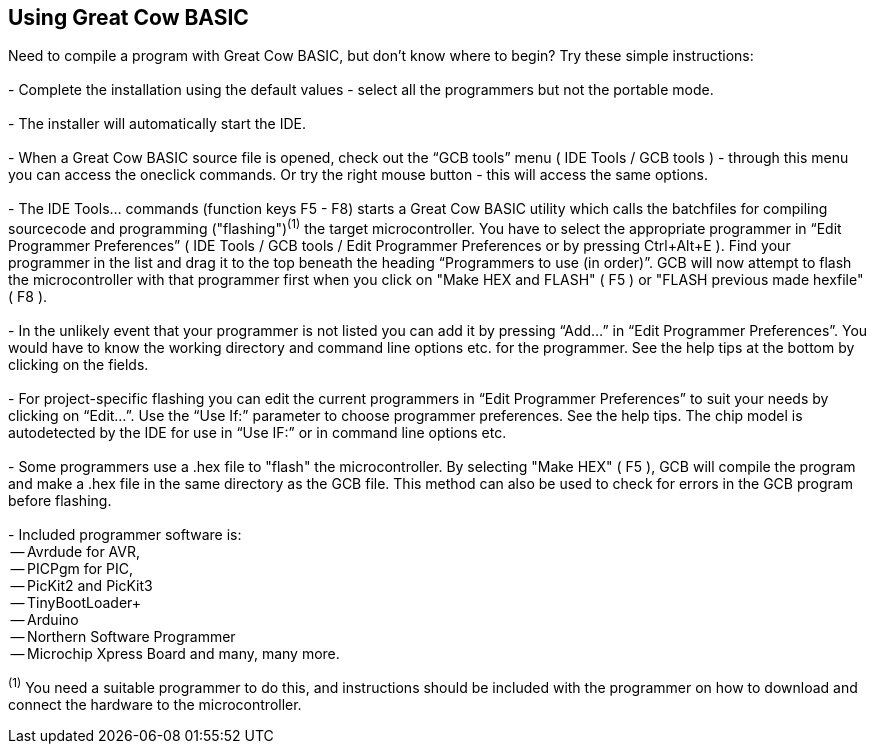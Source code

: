 == Using Great Cow BASIC

Need to compile a program with Great Cow BASIC, but don't know where to begin? Try these simple instructions:
{empty} +
{empty} +
 - Complete the installation using the default values - select all the programmers but not the portable mode.
{empty} +
{empty} +
 - The installer will automatically start the IDE.
{empty} +
{empty} +
 - When a Great Cow BASIC source file is opened, check out the “GCB tools” menu ( IDE Tools / GCB tools ) - through this menu you can access the oneclick commands. Or try the right mouse button - this will access the same options.
{empty} +
{empty} +
 - The IDE Tools... commands (function keys F5 - F8) starts a Great Cow BASIC utility which calls the batchfiles for compiling sourcecode and programming
   ("flashing")[small]#^(1)^# the target microcontroller.   You have to select the appropriate programmer in “Edit Programmer Preferences” ( IDE Tools / GCB tools / Edit Programmer Preferences or by pressing Ctrl+Alt+E ).  Find your programmer in the list and drag it to the top beneath the heading “Programmers to use (in order)”. GCB will now attempt to flash the microcontroller with that programmer first when you click on "Make HEX and FLASH" ( F5 ) or "FLASH previous made hexfile" ( F8 ).
{empty} +
{empty} +
 - In the unlikely event that your programmer is not listed you can add it by pressing “Add…” in “Edit Programmer Preferences”.  You would have to know the working directory and command line options etc. for the programmer.  See the help tips at the bottom by clicking on the fields.
{empty} +
{empty} +
 - For project-specific flashing you can edit the current programmers in “Edit Programmer Preferences” to suit your needs by clicking on “Edit…”. Use the “Use If:” parameter to choose programmer preferences. See the help tips. The chip model is autodetected by the IDE for use in “Use IF:” or in command line options etc.
{empty} +
{empty} +
 - Some programmers use a .hex file to "flash" the microcontroller.  By selecting "Make HEX" ( F5 ), GCB will compile the program and make a .hex file in the same directory as the GCB file.  This method can also be used to check for errors in the GCB program before flashing. 
{empty} +
{empty} +
   - Included programmer software is:
{empty} +
    -- Avrdude for AVR,
{empty} +
    -- PICPgm for PIC,
{empty} +
    -- PicKit2 and PicKit3
{empty} +
    -- TinyBootLoader+
{empty} +
    -- Arduino
{empty} +
    -- Northern Software Programmer
{empty} +
    -- Microchip Xpress Board and many, many more.


[small]#^(1)^ You need a suitable programmer to do this, and instructions should be
included with the programmer on how to download and connect the hardware to the microcontroller.#
